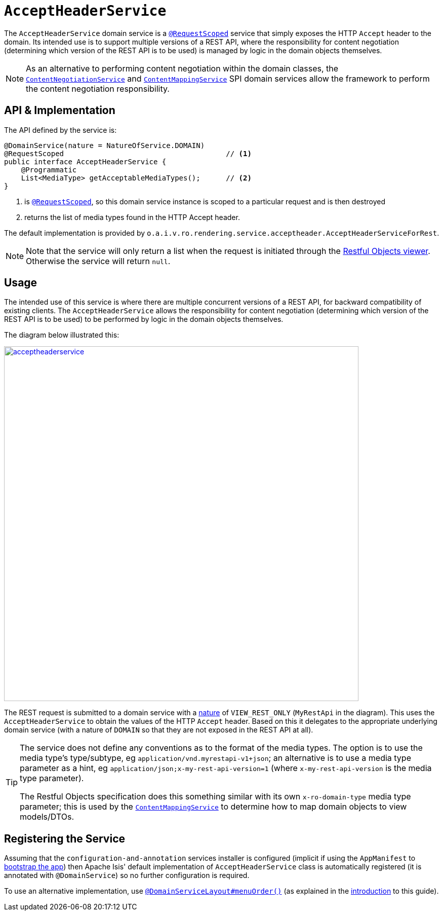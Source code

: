 [[_rgsvc_api_AcceptHeaderService]]
= `AcceptHeaderService`
:Notice: Licensed to the Apache Software Foundation (ASF) under one or more contributor license agreements. See the NOTICE file distributed with this work for additional information regarding copyright ownership. The ASF licenses this file to you under the Apache License, Version 2.0 (the "License"); you may not use this file except in compliance with the License. You may obtain a copy of the License at. http://www.apache.org/licenses/LICENSE-2.0 . Unless required by applicable law or agreed to in writing, software distributed under the License is distributed on an "AS IS" BASIS, WITHOUT WARRANTIES OR  CONDITIONS OF ANY KIND, either express or implied. See the License for the specific language governing permissions and limitations under the License.
:_basedir: ../
:_imagesdir: images/


The `AcceptHeaderService` domain service is a xref:rgant.adoc#_rgant-RequestScoped[`@RequestScoped`] service that
simply exposes the HTTP `Accept` header to the domain.  Its intended use is to support multiple versions of a REST API, where the responsibility for content negotiation (determining which version of the REST API is to be used) is managed by logic in the domain objects themselves.

[NOTE]
====
As an alternative to performing content negotiation within the domain classes, the xref:rgfis.adoc#_rgfis_spi_ContentNegotiationService[`ContentNegotiationService`] and
xref:rgsvc.adoc#_rgsvc_spi_ContentMappingService[`ContentMappingService`] SPI domain services allow the framework to perform the content negotiation responsibility.
====

== API & Implementation

The API defined by the service is:

[source,java]
----
@DomainService(nature = NatureOfService.DOMAIN)
@RequestScoped                                      // <1>
public interface AcceptHeaderService {
    @Programmatic
    List<MediaType> getAcceptableMediaTypes();      // <2>
}
----
<1> is xref:rgant.adoc#_rgant-RequestScoped[`@RequestScoped`], so this domain service instance is scoped to a particular request and is then destroyed
<2> returns the list of media types found in the HTTP Accept header.


The default implementation is provided by `o.a.i.v.ro.rendering.service.acceptheader.AcceptHeaderServiceForRest`.

[NOTE]
====
Note that the service will only return a list when the request is initiated through the xref:ugvro.adoc#[Restful Objects viewer].  Otherwise the service will return `null`.
====


== Usage

The intended use of this service is where there are multiple concurrent versions of a REST API, for backward
compatibility of existing clients.  The `AcceptHeaderService` allows the responsibility for content negotiation
(determining which version of the REST API is to be used) to be performed by logic in the domain objects themselves.

The diagram below illustrated this:

image::{_imagesdir}reference-services-api/acceptheaderservice.png[width="700px",link="{_imagesdir}reference-services-api/acceptheaderservice.png"]

The REST request is submitted to a domain service with a xref:rgant.adoc#_rgant-DomainService_nature[nature] of `VIEW_REST_ONLY` (`MyRestApi` in the diagram).  This uses the `AcceptHeaderService` to obtain the values of the
HTTP `Accept` header.  Based on this it delegates to the appropriate underlying domain service (with a nature of
`DOMAIN` so that they are not exposed in the REST API at all).

[TIP]
====
The service does not define any conventions as to the format of the media types.  The option is to use the media type's
type/subtype, eg `application/vnd.myrestapi-v1+json`; an alternative is to use a media type parameter as a hint, eg
`application/json;x-my-rest-api-version=1` (where `x-my-rest-api-version` is the media type parameter).

The Restful Objects specification does this something similar with its own `x-ro-domain-type` media type parameter;
this is used by the xref:rgsvc.adoc#_rgsvc_spi_ContentMappingService[`ContentMappingService`] to determine how to
map domain objects to view models/DTOs.
====




== Registering the Service

Assuming that the `configuration-and-annotation` services installer is configured (implicit if using the
`AppManifest` to xref:rgcms.adoc#_rgcms_classes_AppManifest-bootstrapping[bootstrap the app]) then Apache Isis' default
implementation of `AcceptHeaderService` class is automatically registered (it is annotated with `@DomainService`)
so no further configuration is required.

To use an alternative implementation, use
xref:rgant.adoc#_rgant-DomainServiceLayout_menuOrder[`@DomainServiceLayout#menuOrder()`] (as explained
in the xref:rgsvc.adoc#_rgsvc_intro_overriding-the-services[introduction] to this guide).
